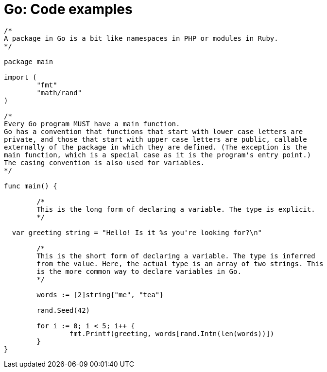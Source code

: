 = Go: Code examples

[source,go]
----
/*
A package in Go is a bit like namespaces in PHP or modules in Ruby.
*/

package main

import (
	"fmt"
	"math/rand"
)

/*
Every Go program MUST have a main function.
Go has a convention that functions that start with lower case letters are
private, and those that start with upper case letters are public, callable
externally of the package in which they are defined. (The exception is the
main function, which is a special case as it is the program's entry point.)
The casing convention is also used for variables.
*/

func main() {

	/*
	This is the long form of declaring a variable. The type is explicit.
	*/

  var greeting string = "Hello! Is it %s you're looking for?\n"

	/*
	This is the short form of declaring a variable. The type is inferred
	from the value. Here, the actual type is an array of two strings. This
	is the more common way to declare variables in Go.
	*/

	words := [2]string{"me", "tea"}

	rand.Seed(42)

	for i := 0; i < 5; i++ {
		fmt.Printf(greeting, words[rand.Intn(len(words))])
	}
}
----